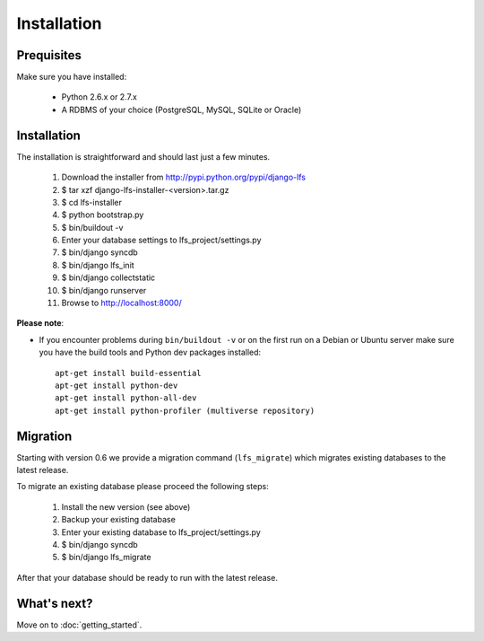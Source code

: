 .. index:: Installation

============
Installation
============

Prequisites
===========

Make sure you have installed:

   * Python 2.6.x or 2.7.x
   * A RDBMS of your choice (PostgreSQL, MySQL, SQLite or Oracle)

Installation
============

The installation is straightforward and should last just a few minutes.

   1. Download the installer from http://pypi.python.org/pypi/django-lfs
   2. $ tar xzf django-lfs-installer-<version>.tar.gz
   3. $ cd lfs-installer
   4. $ python bootstrap.py
   5. $ bin/buildout -v
   6. Enter your database settings to lfs_project/settings.py
   7. $ bin/django syncdb
   8. $ bin/django lfs_init
   9. $ bin/django collectstatic
   10. $ bin/django runserver
   11. Browse to http://localhost:8000/

**Please note**:

* If you encounter problems during ``bin/buildout -v`` or on the first
  run on a Debian or Ubuntu server make sure you have the build tools and
  Python dev packages installed::

    apt-get install build-essential
    apt-get install python-dev
    apt-get install python-all-dev
    apt-get install python-profiler (multiverse repository)

Migration
=========

Starting with version 0.6 we provide a migration command (``lfs_migrate``)
which migrates existing databases to the latest release.

To migrate an existing database please proceed the following steps:

   1. Install the new version (see above)
   2. Backup your existing database
   3. Enter your existing database to lfs_project/settings.py
   4. $ bin/django syncdb
   5. $ bin/django lfs_migrate

After that your database should be ready to run with the latest release.


What's next?
============
Move on to :doc:`getting_started`.
